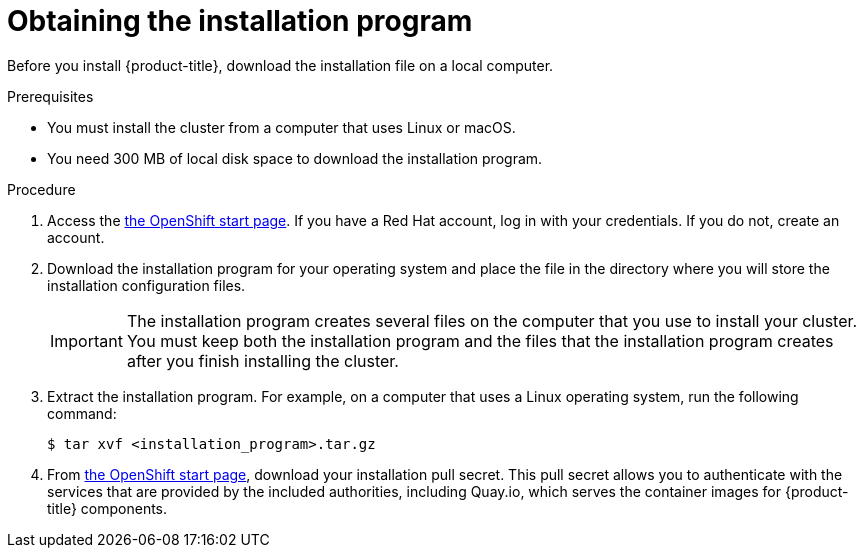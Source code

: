 // Module included in the following assemblies:
//
// * installing/installing_aws/installing-aws-default.adoc
// * installing/installing_aws/installing-aws-customizations.adoc


[id="installation-obtaining-installer_{context}"]
= Obtaining the installation program

Before you install {product-title}, download the installation file on a local
computer.

.Prerequisites

* You must install the cluster from a computer that uses Linux or macOS.
* You need 300 MB of local disk space to download the installation program.

.Procedure

. Access the link:https://cloud.openshift.com/clusters/install[the OpenShift start page]. If you
have a Red Hat account, log in with your credentials. If you do not, create an
account.

. Download the installation program for your operating system and place the file
in the directory where you will store the installation configuration files.
+
[IMPORTANT]
====
The installation program creates several files on the computer that you use to
install your cluster. You must keep both the installation program and the files
that the installation program creates after you finish installing the cluster.
====

. Extract the installation program. For example, on a computer that uses a Linux
operating system, run the following command:
+
----
$ tar xvf <installation_program>.tar.gz
----

. From
link:https://cloud.openshift.com/clusters/install[the OpenShift start page],
download your installation pull secret. This pull secret allows you to
authenticate with the services that are provided by the included authorities,
including Quay.io, which serves the container images for {product-title}
components.
